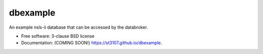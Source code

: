 =========
dbexample
=========

.. image:: https://img.shields.io/travis/st3107/dbexample.svg
        :target: https://travis-ci.org/st3107/dbexample

.. image:: https://img.shields.io/pypi/v/dbexample.svg
        :target: https://pypi.python.org/pypi/dbexample


An example nsls-ii database that can be accessed by the databroker.

* Free software: 3-clause BSD license
* Documentation: (COMING SOON!) https://st3107.github.io/dbexample.
